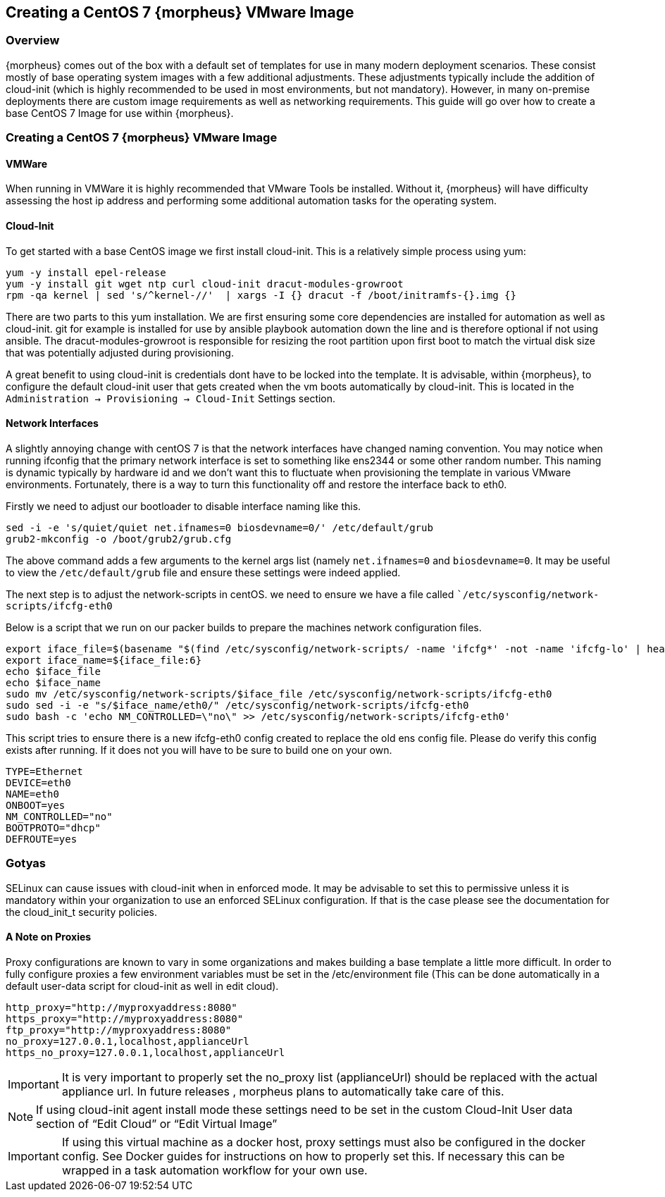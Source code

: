 == Creating a CentOS 7 {morpheus} VMware Image

=== Overview

{morpheus} comes out of the box with a default set of templates for use in many modern deployment scenarios. These consist mostly of base operating system images with a few additional adjustments. These adjustments typically include the addition of cloud-init (which is highly recommended to be used in most environments, but not mandatory). However, in many on-premise deployments there are custom image requirements as well as networking requirements. This guide will go over how to create a base CentOS 7 Image for use within {morpheus}.

=== Creating a CentOS 7 {morpheus} VMware Image

==== VMWare

When running in VMWare it is highly recommended that VMware Tools be installed. Without it, {morpheus} will have difficulty assessing the host ip address and performing some additional automation tasks for the operating system.

==== Cloud-Init

To get started with a base CentOS image we first install cloud-init. This is a relatively simple process using yum:

----
yum -y install epel-release
yum -y install git wget ntp curl cloud-init dracut-modules-growroot
rpm -qa kernel | sed 's/^kernel-//'  | xargs -I {} dracut -f /boot/initramfs-{}.img {}
----

There are two parts to this yum installation. We are first ensuring some core dependencies are installed for automation as well as cloud-init. git for example is installed for use by ansible playbook automation down the line and is therefore optional if not using ansible. The dracut-modules-growroot is responsible for resizing the root partition upon first boot to match the virtual disk size that was potentially adjusted during provisioning.

A great benefit to using cloud-init is credentials dont have to be locked into the template. It is advisable, within {morpheus}, to configure the default cloud-init user that gets created when the vm boots automatically by cloud-init. This is located in the `Administration -> Provisioning -> Cloud-Init` Settings section.

==== Network Interfaces

A slightly annoying change with centOS 7 is that the network interfaces have changed naming convention. You may notice when running ifconfig that the primary network interface is set to something like ens2344 or some other random number. This naming is dynamic typically by hardware id and we don't want this to fluctuate when provisioning the template in various VMware environments. Fortunately, there is a way to turn this functionality off and restore the interface back to eth0.

Firstly we need to adjust our bootloader to disable interface naming like this.

----
sed -i -e 's/quiet/quiet net.ifnames=0 biosdevname=0/' /etc/default/grub
grub2-mkconfig -o /boot/grub2/grub.cfg
----

The above command adds a few arguments to the kernel args list (namely `net.ifnames=0` and `biosdevname=0`. It may be useful to view the `/etc/default/grub` file and ensure these settings were indeed applied.

The next step is to adjust the network-scripts in centOS. we need to ensure we have a file called ``/etc/sysconfig/network-scripts/ifcfg-eth0`

Below is a script that we run on our packer builds to prepare the machines network configuration files.

----
export iface_file=$(basename "$(find /etc/sysconfig/network-scripts/ -name 'ifcfg*' -not -name 'ifcfg-lo' | head -n 1)")
export iface_name=${iface_file:6}
echo $iface_file
echo $iface_name
sudo mv /etc/sysconfig/network-scripts/$iface_file /etc/sysconfig/network-scripts/ifcfg-eth0
sudo sed -i -e "s/$iface_name/eth0/" /etc/sysconfig/network-scripts/ifcfg-eth0
sudo bash -c 'echo NM_CONTROLLED=\"no\" >> /etc/sysconfig/network-scripts/ifcfg-eth0'
----

This script tries to ensure there is a new ifcfg-eth0 config created to replace the old ens config file. Please do verify this config exists after running. If it does not you will have to be sure to build one on your own.

----
TYPE=Ethernet
DEVICE=eth0
NAME=eth0
ONBOOT=yes
NM_CONTROLLED="no"
BOOTPROTO="dhcp"
DEFROUTE=yes
----

=== Gotyas

SELinux can cause issues with cloud-init when in enforced mode. It may be advisable to set this to permissive unless it is mandatory within your organization to use an enforced SELinux configuration. If that is the case please see the documentation for the cloud_init_t security policies.

==== A Note on Proxies

Proxy configurations are known to vary in some organizations and makes building a base template a little more difficult. In order to fully configure proxies a few environment variables must be set in the /etc/environment file (This can be done automatically in a default user-data script for cloud-init as well in edit cloud).

----
http_proxy="http://myproxyaddress:8080"
https_proxy="http://myproxyaddress:8080"
ftp_proxy="http://myproxyaddress:8080"
no_proxy=127.0.0.1,localhost,applianceUrl
https_no_proxy=127.0.0.1,localhost,applianceUrl
----

IMPORTANT: It is very important to properly set the no_proxy list (applianceUrl) should be replaced with the actual appliance url. In future releases , morpheus plans to automatically take care of this.

NOTE: If using cloud-init agent install mode these settings need to be set in the custom Cloud-Init User data section of “Edit Cloud” or “Edit Virtual Image”

IMPORTANT: If using this virtual machine as a docker host, proxy settings must also be configured in the docker config. See Docker guides for instructions on how to properly set this. If necessary this can be wrapped in a task automation workflow for your own use.
